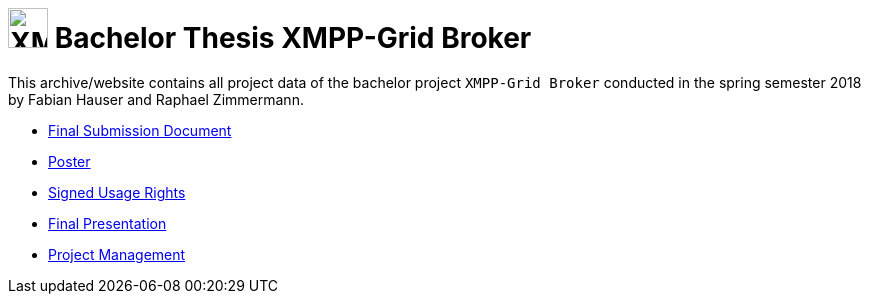 
= image:logo.svg[XMPP-Grid Broker,width=40px] Bachelor Thesis XMPP-Grid Broker

This archive/website contains all project data of the bachelor project `XMPP-Grid Broker` conducted in the spring semester 2018 by Fabian Hauser and Raphael Zimmermann.

* link:./documents/final-submission-document.pdf[Final Submission Document]
* link:./documents/poster.pdf[Poster]
* link:./documents/usage-rights.pdf[Signed Usage Rights]
* link:./presentations/final.html[Final Presentation]
* link:./project-management/jira-export.html[Project Management]